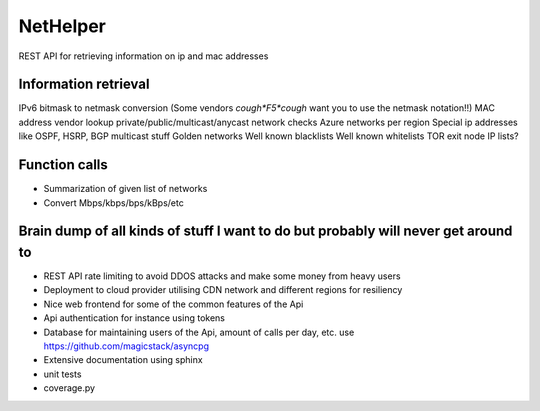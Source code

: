 NetHelper
~~~~~~~~~

REST API for retrieving information on ip and mac addresses

Information retrieval
=====================

IPv6 bitmask to netmask conversion (Some vendors *cough*F5*cough* want you to use the netmask notation!!)
MAC address vendor lookup
private/public/multicast/anycast network checks
Azure networks per region
Special ip addresses like OSPF, HSRP, BGP multicast stuff
Golden networks
Well known blacklists
Well known whitelists
TOR exit node IP lists?


Function calls
==============
- Summarization of given list of networks
- Convert Mbps/kbps/bps/kBps/etc


Brain dump of all kinds of stuff I want to do but probably will never get around to
===================================================================================
- REST API rate limiting to avoid DDOS attacks and make some money from heavy users
- Deployment to cloud provider utilising CDN network and different regions for resiliency
- Nice web frontend for some of the common features of the Api
- Api authentication for instance using tokens
- Database for maintaining users of the Api, amount of calls per day, etc. use https://github.com/magicstack/asyncpg
- Extensive documentation using sphinx
- unit tests
- coverage.py
